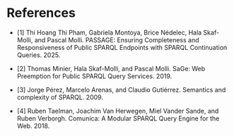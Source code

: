 
* References

- [1] Thi Hoang Thi Pham, Gabriela Montoya, Brice Nédelec, Hala
  Skaf-Molli, and Pascal Molli. PASSAGE: Ensuring Completeness and
  Responsiveness of Public SPARQL Endpoints with SPARQL Continuation
  Queries. 2025.

- [2] Thomas Minier, Hala Skaf-Molli, and Pascal Molli. SaGe: Web
  Preemption for Public SPARQL Query Services. 2019.

- [3] Jorge Pérez, Marcelo Arenas, and Claudio Gutiérrez. Semantics
  and complexity of SPARQL. 2009.

- [4] Ruben Taelman, Joachim Van Herwegen, Miel Vander Sande, and
  Ruben Verborgh. Comunica: A Modular SPARQL Query Engine for the
  Web. 2018.
